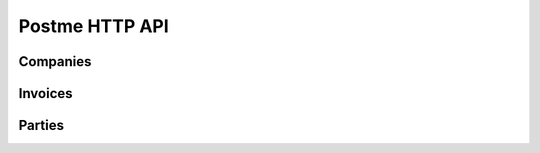 .. _postme-http-api:

Postme HTTP API
===============


Companies
---------

.. http:post:: /api/company
   
   Push a new company.

   **Example request**:

   .. sourcecode:: http

      POST /api/company HTTP/1.1
      Host: example.com
      Content-Type: application/json
      
      {
         "name": "My Organization",
         "address":  {
            "address_1": "456 Street Name",
            "address_2": "",
            "postal_code": "69003",
            "city": "Lyon",
            "country_code": "FR"
         },
         "identification": {
            "siren_id": "654654654",
            "vat_id": "FR27654654654",
            "siret_id": "65465465400045"
         }
      }

   **Example response**:

   .. sourcecode:: http

      HTTP/1.1 201 Created
      Vary: Accept
      Content-Type: application/json

   :reqheader Accept: ``application/json``
   :reqheader Authorization: ``Bearer [TOKEN]``
   :resheader Content-Type: ``application/json``
   :statuscode 201: Company created
   :statuscode 401: Invalid Authorization Token
   :statuscode 400: Invalid params


Invoices
--------

.. http:post:: /api/invoices

   Push a new invoice.

   **Example request**:

   .. sourcecode:: http

      POST /api/invoices HTTP/1.1
      Host: example.com
      Content-Type: application/json

   **Example response**:

   .. sourcecode:: http

      HTTP/1.1 202 Accepted
      Vary: Accept
      Content-Type: application/json

   :jsonparam `object-invoice` invoice: the invoice
   :reqheader Accept: ``application/json``
   :reqheader Authorization: ``Bearer [TOKEN]``
   :resheader Content-Type: ``application/json``
   :statuscode 202: Invoice successfully sent to postme
   :statuscode 401: Invalid Authorization Token
   :statuscode 400: Invalid params


Parties
------

.. http:post:: /api/parties
   
   Push a new party.

   **Example request**:

   .. sourcecode:: http

      POST /api/parties HTTP/1.1
      Host: example.com
      Content-Type: application/json
      
      {
         "app_id": "456456",
         "app_reference": "CUSTOMER-145",
         "type": "individual",
         "person": {
            "name": "John Doe",
            "email": "john.doe@gmail.com",
            "phone": "+33601010101",
            "address": { }
         }
      }

   **Example response**:

   .. sourcecode:: http

      HTTP/1.1 201 Created
      Vary: Accept
      Content-Type: application/json

   :reqheader Accept: ``application/json``
   :reqheader Authorization: ``Bearer [TOKEN]``
   :resheader Content-Type: ``application/json``
   :statuscode 201: Party created
   :statuscode 400: Invalid params
   :statuscode 401: Invalid Authorization Token
   :statuscode 409: Another party with ID ``app_id`` already exists

.. http:get:: /api/parties
   
   Get all parties

   **Example request**:

   .. sourcecode:: http

      GET /api/parties HTTP/1.1
      Host: example.com

   **Example response**:

   .. sourcecode:: http

      HTTP/1.1 200 OK
      Content-Type: application/json

      [
         {
            "id": "00b1c348-260b-11e7-80e3-c6514258f3b9",
            "app_id": "456456",
            "app_reference": "CUSTOMER-145",
            "type": "individual",
            "person": {
               "name": "John Doe",
               "email": "john.doe@gmail.com",
               "phone": "+33601010101",
               "address": { }
            }
         },
         {
            "id": "ffb057b4-260a-11e7-80e3-c6514258f3b9",
            "app_id": "456456",
            "app_reference": "CUSTOMER-145",
            "type": "individual",
            "person": {
               "name": "John Doe",
               "email": "john.doe@gmail.com",
               "phone": "+33601010101",
               "address": { }
            }
         }
      ]

   :reqheader Authorization: ``Bearer [TOKEN]``
   :resheader Content-Type: ``application/json``
   :statuscode 200: A list of parties
   :statuscode 401: Invalid Authorization Token
   :statuscode 400: Invalid params

.. http:get:: /api/parties/{app_id}
   
   Get the party with the ID ``app_id``.

   **Example request**:

   .. sourcecode:: http

      GET /api/parties/456456 HTTP/1.1
      Host: example.com

   **Example response**:

   .. sourcecode:: http

      HTTP/1.1 200 OK
      Content-Type: application/json

      {
         "id": "fde7cc83-260a-11e7-80e3-c6514258f3b9",
         "app_id": "456456",
         "app_reference": "CUSTOMER-145"
         "type": "individual",
         "person": {
            "name": "John Doe",
            "email": "john.doe@gmail.com",
            "phone": "+33601010101",
            "address": { }
         }
      }

   :reqheader Authorization: ``Bearer [TOKEN]``
   :resheader Content-Type: ``application/json``
   :statuscode 200: A Party with that ID was found
   :statuscode 401: Invalid Authorization Token
   :statuscode 400: Invalid params


